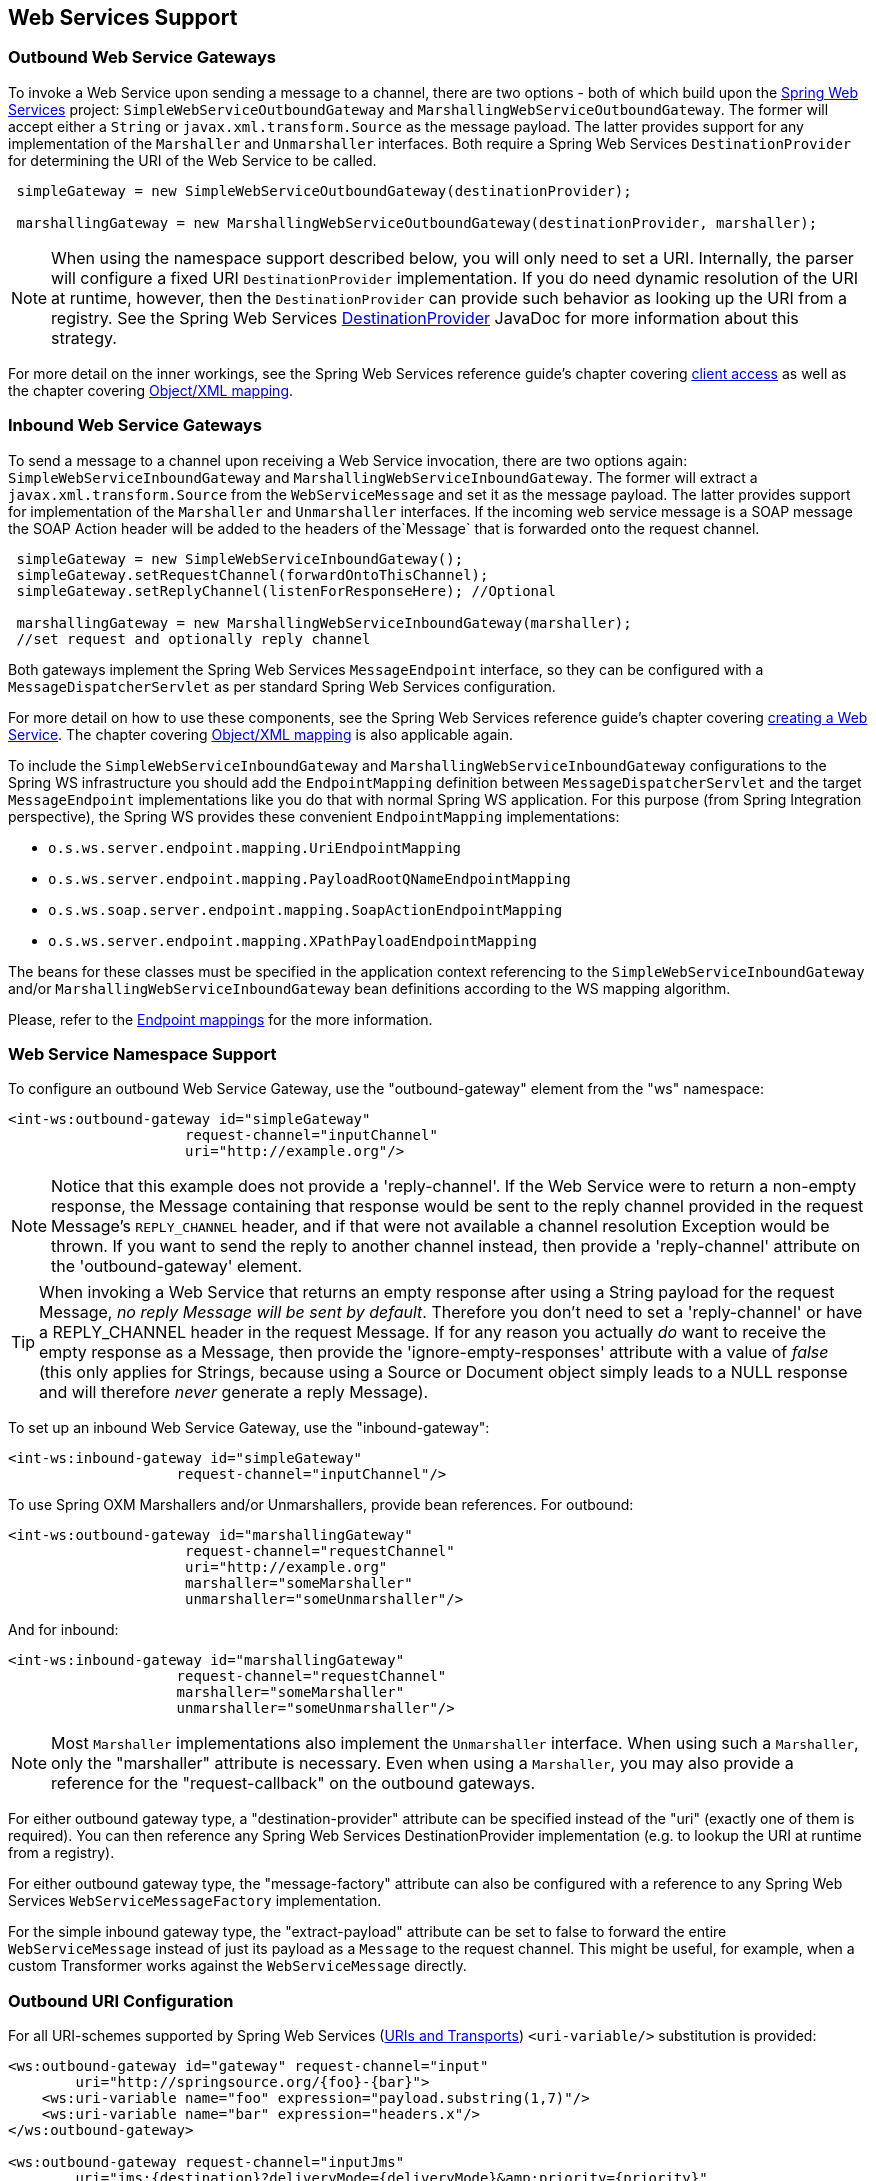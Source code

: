 [[ws]]
== Web Services Support

[[webservices-outbound]]
=== Outbound Web Service Gateways

To invoke a Web Service upon sending a message to a channel, there are two options - both of which build upon the http://projects.spring.io/spring-ws/[Spring Web Services] project: `SimpleWebServiceOutboundGateway` and `MarshallingWebServiceOutboundGateway`.
The former will accept either a `String` or `javax.xml.transform.Source` as the message payload.
The latter provides support for any implementation of the `Marshaller` and `Unmarshaller` interfaces.
Both require a Spring Web Services `DestinationProvider` for determining the URI of the Web Service to be called.
[source,java]
----
 simpleGateway = new SimpleWebServiceOutboundGateway(destinationProvider);

 marshallingGateway = new MarshallingWebServiceOutboundGateway(destinationProvider, marshaller);

----

NOTE: When using the namespace support described below, you will only need to set a URI.
Internally, the parser will configure a fixed URI `DestinationProvider` implementation.
If you do need dynamic resolution of the URI at runtime, however, then the `DestinationProvider` can provide such behavior as looking up the URI from a registry.
See the Spring Web Services http://docs.spring.io/spring-ws/docs/current/api/org/springframework/ws/client/support/destination/DestinationProvider.html[DestinationProvider] JavaDoc for more information about this strategy.

For more detail on the inner workings, see the Spring Web Services reference guide's chapter covering http://docs.spring.io/spring-ws/docs/current/reference/html/client.html[client access] as well as the chapter covering http://static.springframework.org/spring-ws/site/reference/html/oxm.html[Object/XML mapping].

[[webservices-inbound]]
=== Inbound Web Service Gateways

To send a message to a channel upon receiving a Web Service invocation, there are two options again: `SimpleWebServiceInboundGateway` and `MarshallingWebServiceInboundGateway`.
The former will extract a `javax.xml.transform.Source` from the `WebServiceMessage` and set it as the message payload.
The latter provides support for implementation of the `Marshaller` and `Unmarshaller` interfaces.
If the incoming web service message is a SOAP message the SOAP Action header will be added to the headers of the`Message` that is forwarded onto the request channel.

[source,java]
----
 simpleGateway = new SimpleWebServiceInboundGateway();
 simpleGateway.setRequestChannel(forwardOntoThisChannel);
 simpleGateway.setReplyChannel(listenForResponseHere); //Optional

 marshallingGateway = new MarshallingWebServiceInboundGateway(marshaller);
 //set request and optionally reply channel

----

Both gateways implement the Spring Web Services `MessageEndpoint` interface, so they can be configured with a `MessageDispatcherServlet` as per standard Spring Web Services configuration.

For more detail on how to use these components, see the Spring Web Services reference guide's chapter covering http://docs.spring.io/spring-ws/docs/current/reference/html/server.html[creating a Web Service].
The chapter covering http://docs.spring.io/spring/docs/current/spring-framework-reference/html/oxm.html[Object/XML mapping] is also applicable again.

To include the `SimpleWebServiceInboundGateway` and `MarshallingWebServiceInboundGateway` configurations to the Spring WS
infrastructure you should add the `EndpointMapping` definition between `MessageDispatcherServlet` and the target
`MessageEndpoint` implementations like you do that with normal Spring WS application.
For this purpose (from Spring Integration perspective), the Spring WS provides these convenient `EndpointMapping`
implementations:

* `o.s.ws.server.endpoint.mapping.UriEndpointMapping`
* `o.s.ws.server.endpoint.mapping.PayloadRootQNameEndpointMapping`
* `o.s.ws.soap.server.endpoint.mapping.SoapActionEndpointMapping`
* `o.s.ws.server.endpoint.mapping.XPathPayloadEndpointMapping`

The beans for these classes must be specified in the application context referencing to the
`SimpleWebServiceInboundGateway` and/or `MarshallingWebServiceInboundGateway` bean definitions according to the WS
mapping algorithm.

Please, refer to the http://docs.spring.io/spring-ws/docs/current/reference/html/server.html#server-endpoint-mapping[Endpoint mappings]
for the more information.

[[webservices-namespace]]
=== Web Service Namespace Support

To configure an outbound Web Service Gateway, use the "outbound-gateway" element from the "ws" namespace:
[source,xml]
----
<int-ws:outbound-gateway id="simpleGateway"
                     request-channel="inputChannel"
                     uri="http://example.org"/>
----

NOTE: Notice that this example does not provide a 'reply-channel'.
If the Web Service were to return a non-empty response, the Message containing that response would be sent to the reply
channel provided in the request Message's `REPLY_CHANNEL` header, and if that were not available a channel resolution Exception would be thrown.
If you want to send the reply to another channel instead, then provide a 'reply-channel' attribute on the 'outbound-gateway' element.

TIP: When invoking a Web Service that returns an empty response after using a String payload for the request Message, _no reply Message will be sent by default_.
Therefore you don't need to set a 'reply-channel' or have a REPLY_CHANNEL header in the request Message.
If for any reason you actually _do_ want to receive the empty response as a Message, then provide the 'ignore-empty-responses' attribute with a value of _false_ (this only applies for Strings, because using a Source or Document object simply leads to a NULL response and will therefore _never_ generate a reply Message).

To set up an inbound Web Service Gateway, use the "inbound-gateway":
[source,xml]
----
<int-ws:inbound-gateway id="simpleGateway"
                    request-channel="inputChannel"/>
----

To use Spring OXM Marshallers and/or Unmarshallers, provide bean references.
For outbound:
[source,xml]
----
<int-ws:outbound-gateway id="marshallingGateway"
                     request-channel="requestChannel"
                     uri="http://example.org"
                     marshaller="someMarshaller"
                     unmarshaller="someUnmarshaller"/>
----

And for inbound:
[source,xml]
----
<int-ws:inbound-gateway id="marshallingGateway"
                    request-channel="requestChannel"
                    marshaller="someMarshaller"
                    unmarshaller="someUnmarshaller"/>
----

NOTE: Most `Marshaller` implementations also implement the `Unmarshaller` interface.
When using such a `Marshaller`, only the "marshaller" attribute is necessary.
Even when using a `Marshaller`, you may also provide a reference for the "request-callback" on the outbound gateways.

For either outbound gateway type, a "destination-provider" attribute can be specified instead of the "uri" (exactly one of them is required).
You can then reference any Spring Web Services DestinationProvider implementation (e.g.
to lookup the URI at runtime from a registry).

For either outbound gateway type, the "message-factory" attribute can also be configured with a reference to any Spring Web Services `WebServiceMessageFactory` implementation.

For the simple inbound gateway type, the "extract-payload" attribute can be set to false to forward the entire `WebServiceMessage` instead of just its payload as a `Message` to the request channel.
This might be useful, for example, when a custom Transformer works against the `WebServiceMessage` directly.

[[outbound-uri]]
=== Outbound URI Configuration

For all URI-schemes supported by Spring Web Services (http://docs.spring.io/spring-ws/docs/current/reference/html/client.html#client-transports[URIs and Transports]) `<uri-variable/>` substitution is provided:

[source,xml]
----
<ws:outbound-gateway id="gateway" request-channel="input"
        uri="http://springsource.org/{foo}-{bar}">
    <ws:uri-variable name="foo" expression="payload.substring(1,7)"/>
    <ws:uri-variable name="bar" expression="headers.x"/>
</ws:outbound-gateway>

<ws:outbound-gateway request-channel="inputJms"
        uri="jms:{destination}?deliveryMode={deliveryMode}&amp;priority={priority}"
        message-sender="jmsMessageSender">
    <ws:uri-variable name="destination" expression="headers.jmsQueue"/>
    <ws:uri-variable name="deliveryMode" expression="headers.deliveryMode"/>
    <ws:uri-variable name="priority" expression="headers.jms_priority"/>
</ws:outbound-gateway>
----

If a `DestinationProvider` is supplied, variable substitution is not supported and a configuration error will result if variables are provided.

_Controlling URI Encoding_

By default, the URL string is encoded (see http://docs.spring.io/spring/docs/current/javadoc-api/org/springframework/web/util/UriComponentsBuilder.html[UriComponentsBuilder]) to the URI object before sending the request.
In some scenarios with a non-standard URI it is undesirable to perform the encoding.
Since _version 4.1_ the `<ws:outbound-gateway/>` provides an `encode-uri` attribute.
To disable encoding the URL, this attribute should be set to `false` (by default it is `true`).
If you wish to partially encode some of the URL, this can be achieved using an `expression` within a `<uri-variable/>`:
[source,xml]
----
<ws:outbound-gateway url="http://somehost/%2f/fooApps?bar={param}" encode-uri="false">
          <http:uri-variable name="param"
            expression="T(org.apache.commons.httpclient.util.URIUtil)
                                             .encodeWithinQuery('Hello World!')"/>
</ws:outbound-gateway>
----

Note, `encode-uri` is ignored, if `DestinationProvider` is supplied.

[[ws-message-headers]]
=== WS Message Headers

The Spring Integration WebService Gateways will map the SOAP Action header automatically.
It will be copied by default to and from Spring Integration `MessageHeaders` using the
http://docs.spring.io/spring-integration/api/org/springframework/integration/ws/DefaultSoapHeaderMapper.html[DefaultSoapHeaderMapper].

Of course, you can pass in your own implementation of SOAP specific header mappers, as the gateways have respective
properties to support that.

Any user-defined SOAP headers will NOT
be copied to or from a SOAP Message, unless explicitly specified by the _requestHeaderNames_ and/or
_replyHeaderNames_ properties of the `DefaultSoapHeaderMapper`.

When using the XML namespace for configuration, these properties can be set using the `mapped-request-headers` and
`mapped-reply-headers`, or a custom mapper can be provided using the `header-mapper` attribute.

TIP: When mapping user-defined headers, the values can also contain simple wildcard patterns (e.g. "foo*" or "*foo") to be matched.
For example, if you need to copy all user-defined headers simply use the wildcard character `*`.

Starting with _version 4.1_, the `AbstractHeaderMapper` (a `DefaultSoapHeaderMapper` superclass) allows the
`NON_STANDARD_HEADERS` token to be configured for the _requestHeaderNames_ and/or _replyHeaderNames_
properties (in addition to existing `STANDARD_REQUEST_HEADERS` and `STANDARD_REPLY_HEADERS`) to map all
user-defined headers.
Note, it is recommended to use the combination like this `STANDARD_REPLY_HEADERS, NON_STANDARD_HEADERS` instead of a
`*`, to avoid mapping of _request_ headers to the reply.

Starting with _version 4.3_, patterns in the header mappings can be negated by preceding the pattern with `!`.
Negated patterns get priority, so a list such as
`STANDARD_REQUEST_HEADERS,foo,ba*,!bar,!baz,qux,!foo` will *NOT* map `foo`
(nor `bar` nor `baz`); the standard headers plus `bad`, `qux` will be mapped.

IMPORTANT: If you have a user defined header that begins with `!` that you *do* wish to map, you need to escape it with
`\` thus: `STANDARD_REQUEST_HEADERS,\!myBangHeader` and it *WILL* be mapped.

Inbound SOAP headers (request headers for the inbound gateway, reply-headers for the outbound gateway) are mapped as
`SoapHeaderElement` objects.
The contents can be explored by accessing the `Source`:

[source, xml]
----
<soapenv:Envelope xmlns:soapenv="http://schemas.xmlsoap.org/soap/envelope/">
    <soapenv:Header>
        <auth>
            <username>user</username>
            <password>pass</password>
        </auth>
        <bar>BAR</bar>
        <baz>BAZ</baz>
        <qux>qux</qux>
    </soapenv:Header>
    <soapenv:Body>
        ...
    </soapenv:Body>
</soapenv:Envelope>
----

If `mapped-request-headers` is `"auth, ba*"`, the `auth`, `bar` and `baz` headers are mapped but `qux` is not.

[source, java]
----
...
SoapHeaderElement header = (SoapHeaderElement) headers.get("auth");
DOMSource source = (DOMSource) header.getSource();
NodeList nodeList = source.getNode().getChildNodes();
assertEquals("username", nodeList.item(0).getNodeName());
assertEquals("user", nodeList.item(0).getFirstChild().getNodeValue());
...
----
